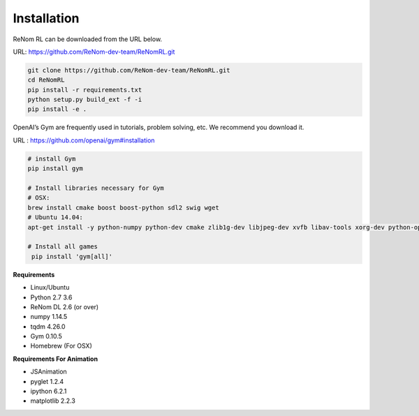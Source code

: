 Installation
============

ReNom RL can be downloaded from the URL below.

URL: https://github.com/ReNom-dev-team/ReNomRL.git

.. code-block:: sh

   git clone https://github.com/ReNom-dev-team/ReNomRL.git
   cd ReNomRL
   pip install -r requirements.txt
   python setup.py build_ext -f -i
   pip install -e .

OpenAI’s Gym are frequently used in tutorials, problem solving, etc. We recommend you download it.

URL : https://github.com/openai/gym#installation

.. code-block:: sh

    # install Gym
    pip install gym

    # Install libraries necessary for Gym
    # OSX:
    brew install cmake boost boost-python sdl2 swig wget
    # Ubuntu 14.04:
    apt-get install -y python-numpy python-dev cmake zlib1g-dev libjpeg-dev xvfb libav-tools xorg-dev python-opengl libboost-all-dev libsdl2-dev swig

    # Install all games
     pip install 'gym[all]'


**Requirements**

-	Linux/Ubuntu
-	Python 2.7 3.6
-	ReNom DL 2.6 (or over)
- numpy 1.14.5
- tqdm 4.26.0
-	Gym 0.10.5
-	Homebrew (For OSX)

**Requirements For Animation**

- JSAnimation
- pyglet 1.2.4
- ipython 6.2.1
- matplotlib 2.2.3
